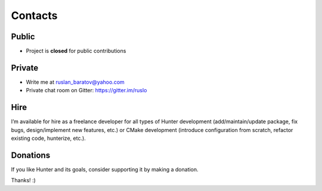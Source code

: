 .. Copyright (c) 2016-2019, Ruslan Baratov
.. All rights reserved.

.. spelling::

  Gitter
  refactor
  spam

Contacts
--------

Public
======

* Project is **closed** for public contributions

Private
=======

* Write me at ruslan_baratov@yahoo.com
* Private chat room on Gitter: https://gitter.im/ruslo

Hire
====

I’m available for hire as a freelance developer for all types of Hunter
development (add/maintain/update package, fix bugs, design/implement
new features, etc.) or CMake development (introduce configuration from
scratch, refactor existing code, hunterize, etc.).

Donations
=========

If you like Hunter and its goals, consider supporting it by making a donation.

.. image:: https://www.paypalobjects.com/en_US/i/btn/btn_donate_SM.gif
  :target: https://www.paypal.com/cgi-bin/webscr?cmd=_s-xclick&hosted_button_id=UN8PDZZ3Q7VVL
  :alt: PayPal donation

.. image:: https://raster.shields.io/badge/patreon-donate-green.png
  :target: https://patreon.com/ruslo
  :alt: Patreon donation

Thanks! :)

